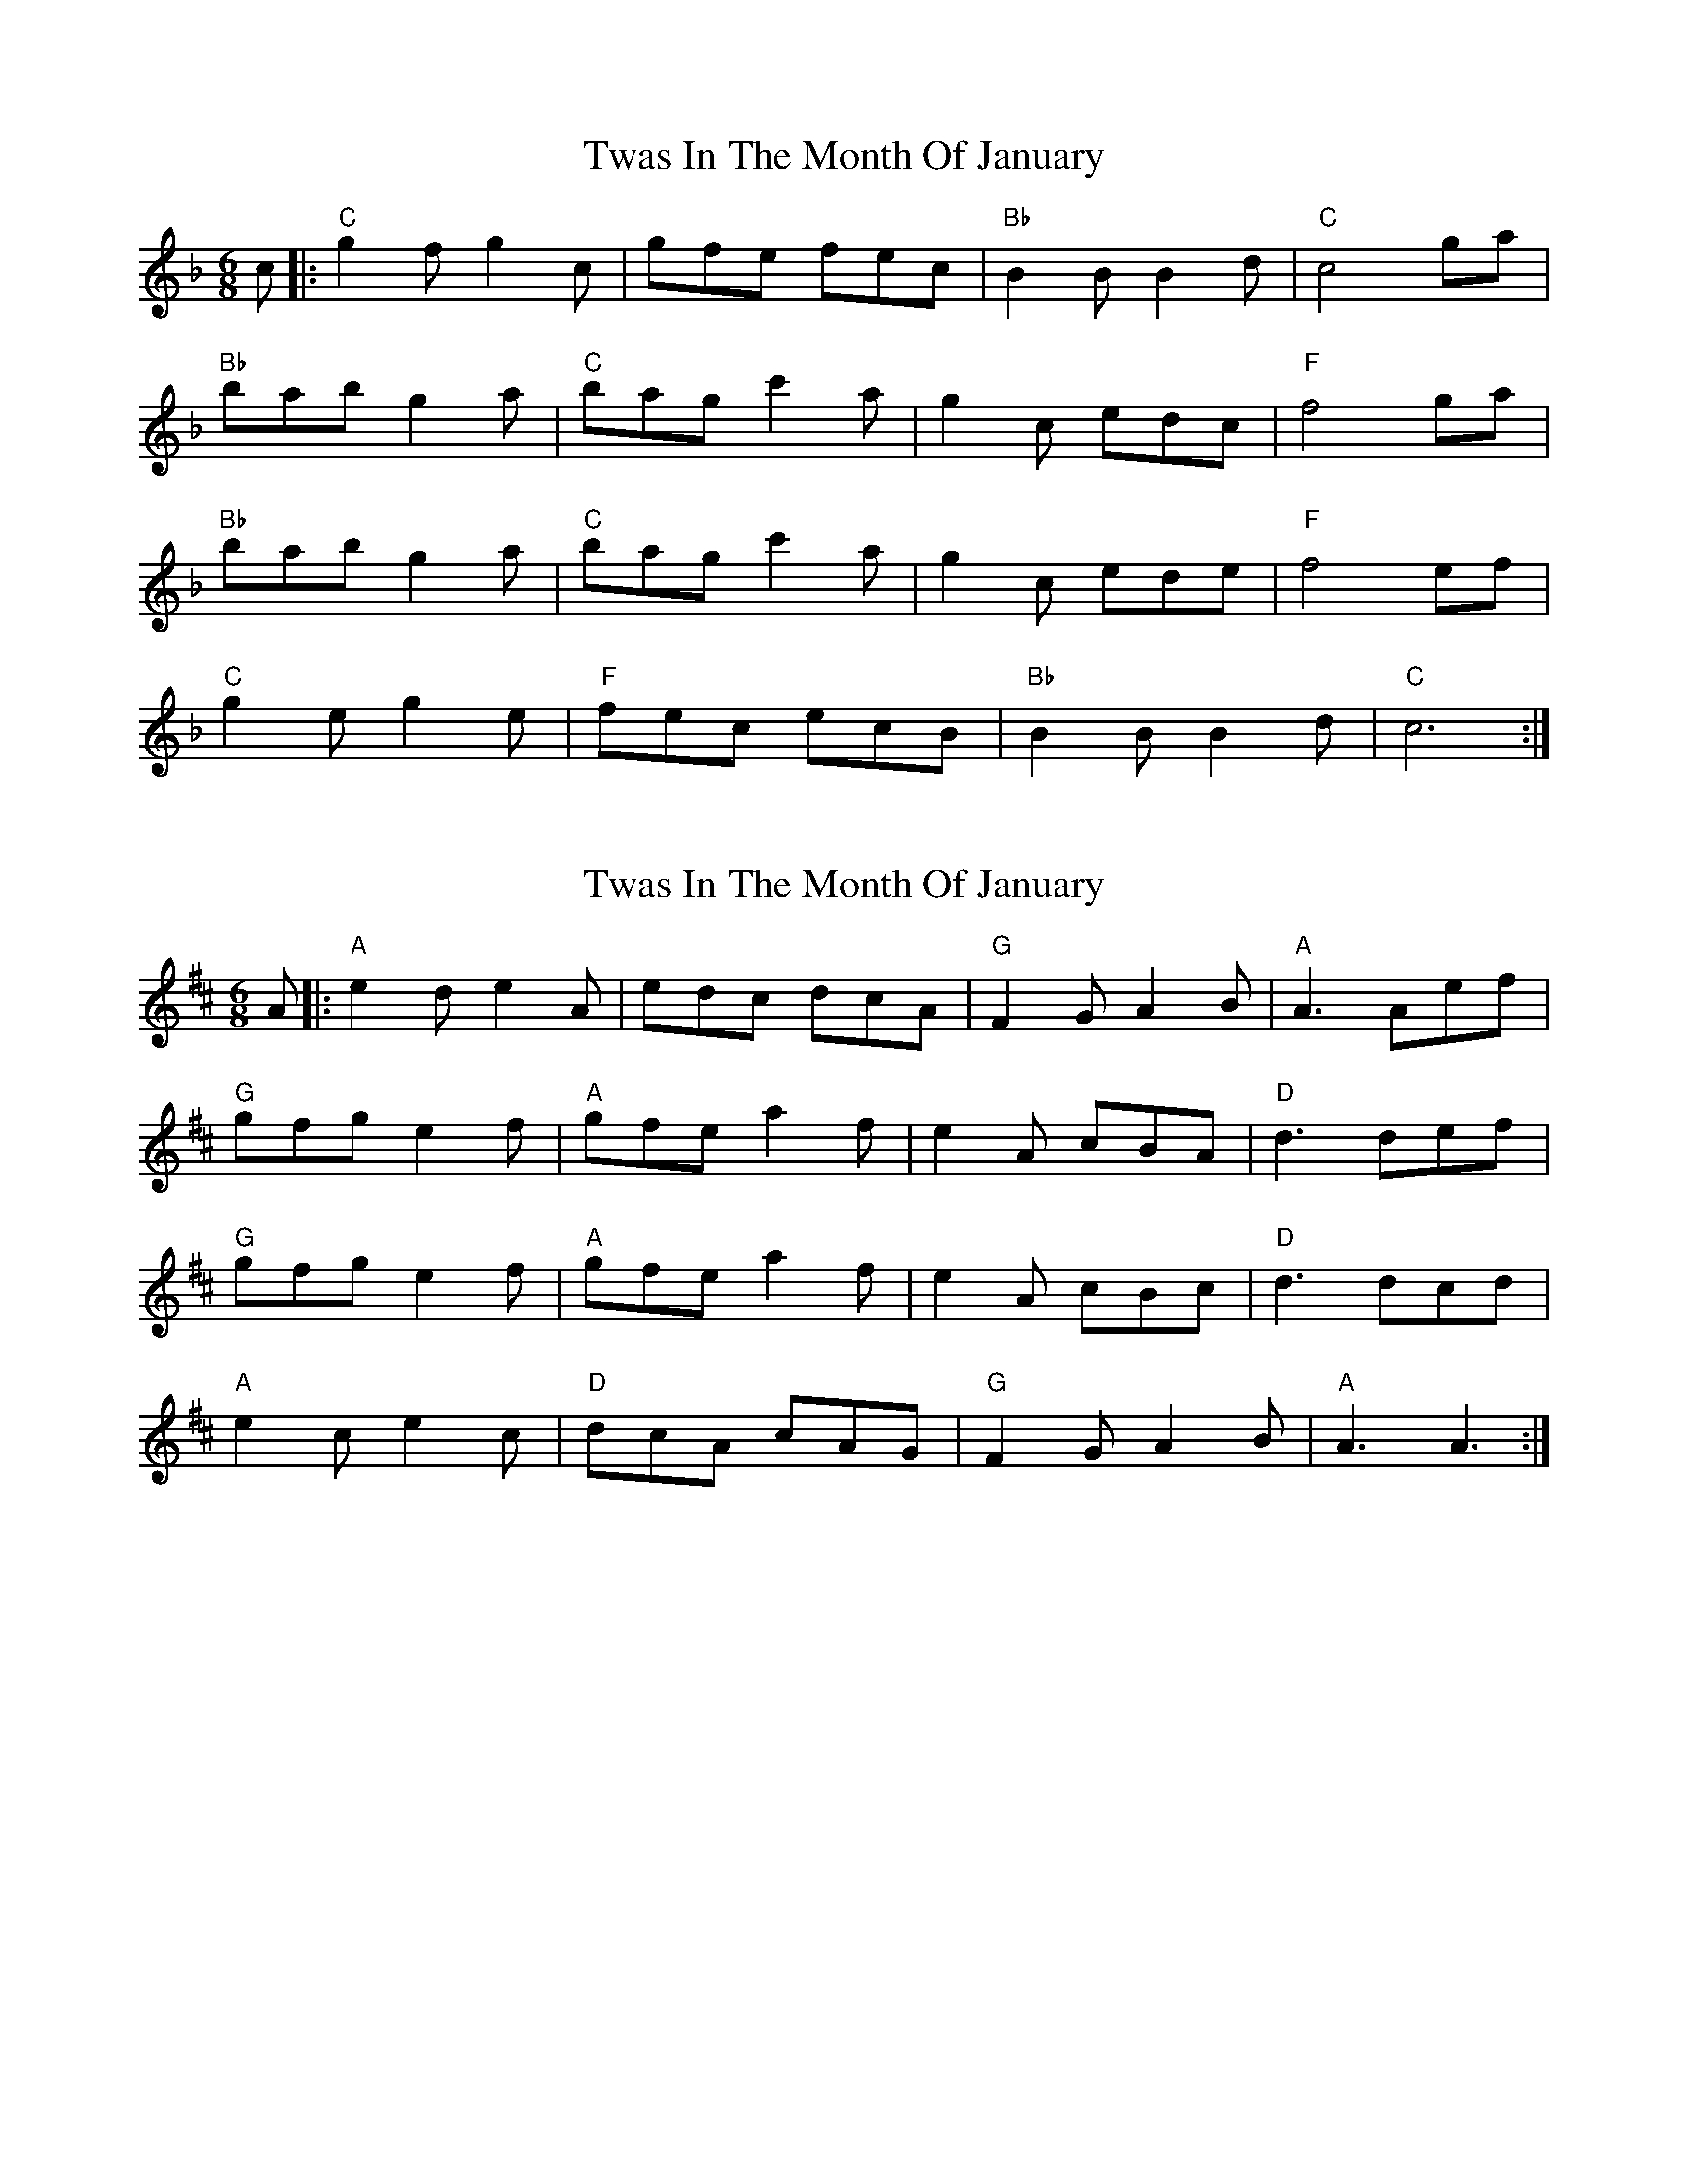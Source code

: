 X: 1
T: Twas In The Month Of January
Z: BillScates
S: https://thesession.org/tunes/15018#setting27759
R: jig
M: 6/8
L: 1/8
K: Fmaj
c|:"C"g2 f g2 c|gfe fec|"Bb"B2 B B2 d|"C"c4 ga|
"Bb"bab g2 a|"C"bag c'2a|g2 c edc|"F"f4 ga|
"Bb"bab g2 a|"C"bag c'2 a|g2 c ede|"F"f4 ef|
"C"g2 eg2 e|"F"fec ecB|"Bb"B2 BB2 d|"C"c6 :|
X: 2
T: Twas In The Month Of January
Z: JACKB
S: https://thesession.org/tunes/15018#setting27760
R: jig
M: 6/8
L: 1/8
K: Dmaj
A|:"A"e2 d e2 A|edc dcA|"G"F2G A2B|"A"A3 Aef|
"G"gfg e2 f|"A"gfe a2f|e2 A cBA|"D"d3 def|
"G"gfg e2 f|"A"gfe a2 f|e2 A cBc|"D"d3 dcd|
"A"e2 ce2 c|"D"dcA cAG|"G"F2G A2B|"A"A3 A3 :|
